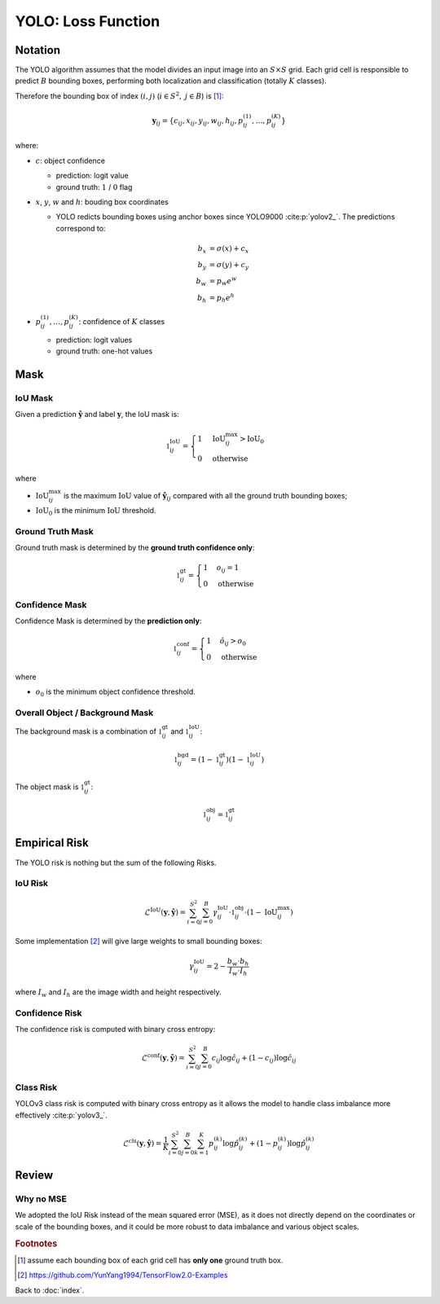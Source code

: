 ###################
YOLO: Loss Function
###################

.. default-role:: code

Notation
========

.. default-role:: math

The YOLO algorithm assumes that the model divides an input image into an
`S \times S` grid.
Each grid cell is responsible to predict `B` bounding boxes, performing both
localization and classification (totally `K` classes).

Therefore the bounding box of index `(i, j)` (`i \in S^2,` `j \in B`) is
[#f01]_:

.. math::

   \mathbf{y}_{ij} =
   \{ c_{ij}, x_{ij}, y_{ij}, w_{ij}, h_{ij},
      p_{ij}^{(1)}, \ldots, p_{ij}^{(K)} \}

where:

- `c`: object confidence

  - prediction: logit value

  - ground truth: `1` / `0` flag

- `x`, `y`, `w` and `h`: bouding box coordinates

  - YOLO redicts bounding boxes using anchor boxes since YOLO9000
    :cite:p:`yolov2_`.
    The predictions correspond to:

  .. math::
  
     b_x &= \sigma(x) + c_x
     \\
     b_y &= \sigma(y) + c_y
     \\
     b_w &= p_w e^w
     \\
     b_h &= p_h e^h

- `p_{ij}^{(1)}, \ldots, p_{ij}^{(K)}`: confidence of `K` classes

  - prediction: logit values

  - ground truth: one-hot values

Mask
====

IoU Mask
--------

Given a prediction `\hat{\mathbf{y}}` and label `\mathbf{y}`, the IoU mask is:

.. math::

   \mathbb{1}_{ij}^{\mathrm{IoU}} = 
   \begin{cases}
     1 & \mathrm{IoU}_{ij}^{\mathrm{max}} > \mathrm{IoU}_0
     \\
     0 & \mathrm{otherwise}
   \end{cases}

where

- `\mathrm{IoU}_{ij}^{\mathrm{max}}` is the maximum `\mathrm{IoU}` value
  of `\hat{\mathbf{y}}_{ij}` compared with all the ground truth bounding boxes;

- `\mathrm{IoU}_0` is the minimum `\mathrm{IoU}` threshold.

Ground Truth Mask
-----------------

Ground truth mask is determined by the **ground truth confidence only**:

.. math::

   \mathbb{1}_{ij}^{\mathrm{gt}} = 
   \begin{cases}
     1 & o_{ij} = 1
     \\
     0 & \mathrm{otherwise}
   \end{cases}

Confidence Mask
---------------

Confidence Mask is determined by the **prediction only**:

.. math::

   \mathbb{1}_{ij}^{\mathrm{conf}} = 
   \begin{cases}
     1 & \hat{o}_{ij} > o_0
     \\
     0 & \mathrm{otherwise}
   \end{cases}

where

- `o_0` is the minimum object confidence threshold.

Overall Object / Background Mask
--------------------------------

The background mask is a combination of `\mathbb{1}_{ij}^{\mathrm{gt}}` and
`\mathbb{1}_{ij}^{\mathrm{IoU}}`:

.. math::

   \mathbb{1}_{ij}^{\mathrm{bgd}} = 
   (1 - \mathbb{1}_{ij}^{\mathrm{gt}})
   (1 - \mathbb{1}_{ij}^{\mathrm{IoU}})

The object mask is `\mathbb{1}_{ij}^{\mathrm{gt}}`:

.. math::

   \mathbb{1}_{ij}^{\mathrm{obj}} = \mathbb{1}_{ij}^{\mathrm{gt}}

Empirical Risk
==============

The YOLO risk is nothing but the sum of the following Risks.

IoU Risk
--------

.. math::

   \mathcal{L}^{\mathrm{IoU}} (\mathbf{y}, \mathbf{\hat{y}}) =
   \sum_{i=0}^{S^2} \sum_{j=0}^{B}
     \gamma_{ij}^{\mathrm{IoU}} \cdot
     \mathbb{1}_{ij}^{\mathrm{obj}} \cdot
     (1 - \mathrm{IoU}_{ij}^{\mathrm{max}})

Some implementation [#f02]_ will give large weights to small bounding boxes:

.. math::

   \gamma_{ij}^{\mathrm{IoU}} =
   2 - \frac{b_w \cdot b_h}{I_w \cdot I_h}

where `I_w` and `I_h` are the image width and height respectively.

Confidence Risk
---------------

The confidence risk is computed with binary cross entropy:

.. math::

   \mathcal{L}^{\mathrm{conf}} (\mathbf{y}, \mathbf{\hat{y}}) =
   \sum_{i=0}^{S^2} \sum_{j=0}^{B}
     c_{ij} \log \hat{c}_{ij} +
     (1 - c_{ij}) \log \hat{c}_{ij}

Class Risk
----------

YOLOv3 class risk is computed with binary cross entropy as it allows the model
to handle class imbalance more effectively :cite:p:`yolov3_`.

.. math::

   \mathcal{L}^{\mathrm{cls}} (\mathbf{y}, \mathbf{\hat{y}}) =
   \frac{1}{K} \sum_{i=0}^{S^2} \sum_{j=0}^{B} \sum_{k=1}^{K}
     p_{ij}^{(k)} \log \hat{p}_{ij}^{(k)} +
     (1 - p_{ij}^{(k)}) \log \hat{p}_{ij}^{(k)}

Review
======

Why no MSE
----------

We adopted the IoU Risk instead of the mean squared error (MSE), as it does not
directly depend on the coordinates or scale of the bounding boxes, and it could
be more robust to data imbalance and various object scales.

.. rubric:: Footnotes

.. [#f01] assume each bounding box of each grid cell has **only one** ground
   truth box.

.. [#f02] https://github.com/YunYang1994/TensorFlow2.0-Examples

Back to :doc:`index`.

.. disqus::
